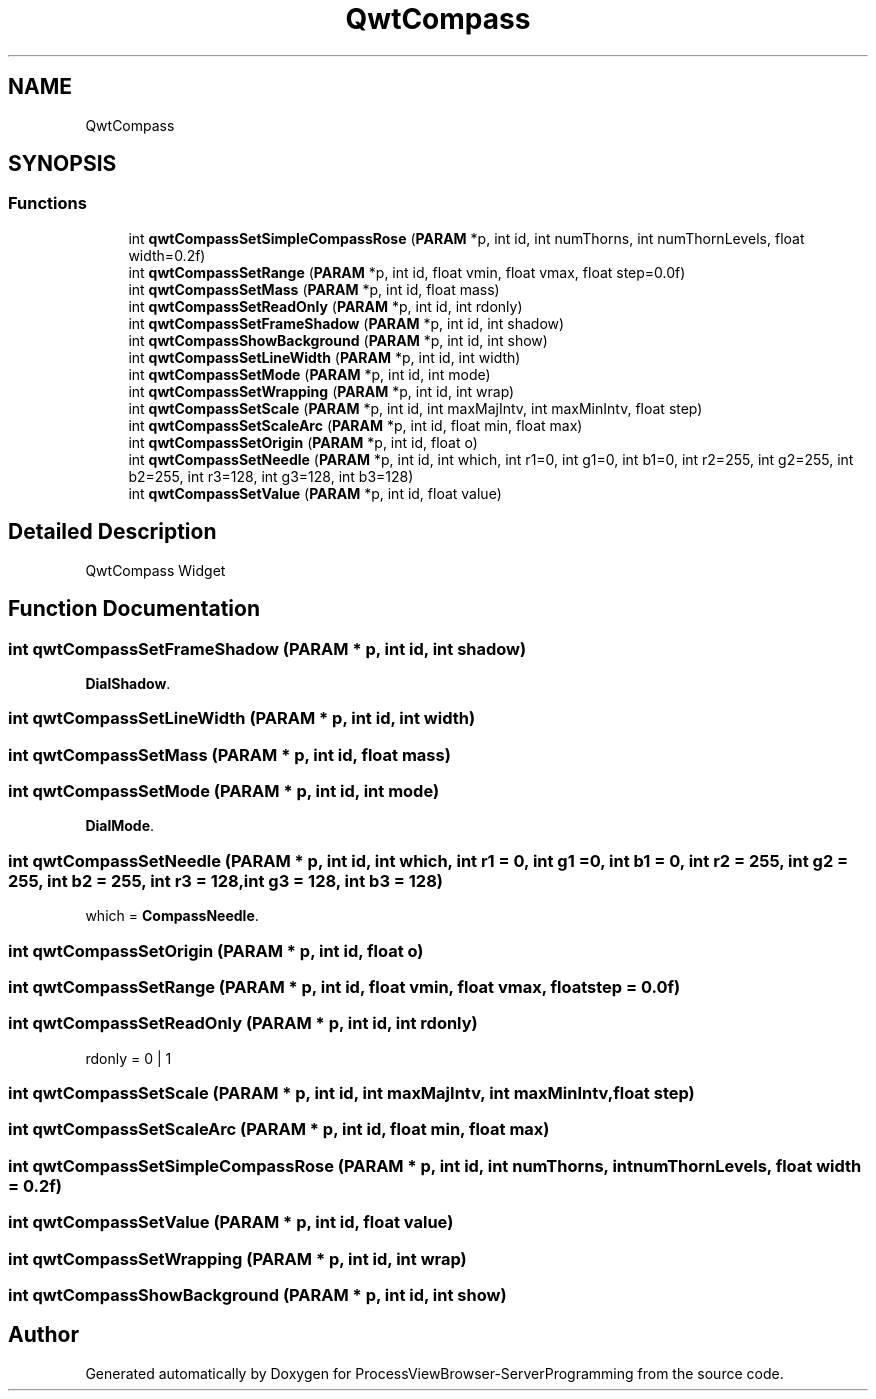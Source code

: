 .TH "QwtCompass" 3 "Fri Jun 7 2019" "ProcessViewBrowser-ServerProgramming" \" -*- nroff -*-
.ad l
.nh
.SH NAME
QwtCompass
.SH SYNOPSIS
.br
.PP
.SS "Functions"

.in +1c
.ti -1c
.RI "int \fBqwtCompassSetSimpleCompassRose\fP (\fBPARAM\fP *p, int id, int numThorns, int numThornLevels, float width=0\&.2f)"
.br
.ti -1c
.RI "int \fBqwtCompassSetRange\fP (\fBPARAM\fP *p, int id, float vmin, float vmax, float step=0\&.0f)"
.br
.ti -1c
.RI "int \fBqwtCompassSetMass\fP (\fBPARAM\fP *p, int id, float mass)"
.br
.ti -1c
.RI "int \fBqwtCompassSetReadOnly\fP (\fBPARAM\fP *p, int id, int rdonly)"
.br
.ti -1c
.RI "int \fBqwtCompassSetFrameShadow\fP (\fBPARAM\fP *p, int id, int shadow)"
.br
.ti -1c
.RI "int \fBqwtCompassShowBackground\fP (\fBPARAM\fP *p, int id, int show)"
.br
.ti -1c
.RI "int \fBqwtCompassSetLineWidth\fP (\fBPARAM\fP *p, int id, int width)"
.br
.ti -1c
.RI "int \fBqwtCompassSetMode\fP (\fBPARAM\fP *p, int id, int mode)"
.br
.ti -1c
.RI "int \fBqwtCompassSetWrapping\fP (\fBPARAM\fP *p, int id, int wrap)"
.br
.ti -1c
.RI "int \fBqwtCompassSetScale\fP (\fBPARAM\fP *p, int id, int maxMajIntv, int maxMinIntv, float step)"
.br
.ti -1c
.RI "int \fBqwtCompassSetScaleArc\fP (\fBPARAM\fP *p, int id, float min, float max)"
.br
.ti -1c
.RI "int \fBqwtCompassSetOrigin\fP (\fBPARAM\fP *p, int id, float o)"
.br
.ti -1c
.RI "int \fBqwtCompassSetNeedle\fP (\fBPARAM\fP *p, int id, int which, int r1=0, int g1=0, int b1=0, int r2=255, int g2=255, int b2=255, int r3=128, int g3=128, int b3=128)"
.br
.ti -1c
.RI "int \fBqwtCompassSetValue\fP (\fBPARAM\fP *p, int id, float value)"
.br
.in -1c
.SH "Detailed Description"
.PP 
QwtCompass Widget 
.SH "Function Documentation"
.PP 
.SS "int qwtCompassSetFrameShadow (\fBPARAM\fP * p, int id, int shadow)"

.PP
.nf

\fBDialShadow\fP\&.
.fi
.PP
 
.SS "int qwtCompassSetLineWidth (\fBPARAM\fP * p, int id, int width)"

.PP
.nf

.fi
.PP
 
.SS "int qwtCompassSetMass (\fBPARAM\fP * p, int id, float mass)"

.PP
.nf

.fi
.PP
 
.SS "int qwtCompassSetMode (\fBPARAM\fP * p, int id, int mode)"

.PP
.nf

\fBDialMode\fP\&.
.fi
.PP
 
.SS "int qwtCompassSetNeedle (\fBPARAM\fP * p, int id, int which, int r1 = \fC0\fP, int g1 = \fC0\fP, int b1 = \fC0\fP, int r2 = \fC255\fP, int g2 = \fC255\fP, int b2 = \fC255\fP, int r3 = \fC128\fP, int g3 = \fC128\fP, int b3 = \fC128\fP)"

.PP
.nf

which = \fBCompassNeedle\fP\&.
.fi
.PP
 
.SS "int qwtCompassSetOrigin (\fBPARAM\fP * p, int id, float o)"

.PP
.nf

.fi
.PP
 
.SS "int qwtCompassSetRange (\fBPARAM\fP * p, int id, float vmin, float vmax, float step = \fC0\&.0f\fP)"

.PP
.nf

.fi
.PP
 
.SS "int qwtCompassSetReadOnly (\fBPARAM\fP * p, int id, int rdonly)"

.PP
.nf

rdonly = 0 | 1
.fi
.PP
 
.SS "int qwtCompassSetScale (\fBPARAM\fP * p, int id, int maxMajIntv, int maxMinIntv, float step)"

.PP
.nf

.fi
.PP
 
.SS "int qwtCompassSetScaleArc (\fBPARAM\fP * p, int id, float min, float max)"

.PP
.nf

.fi
.PP
 
.SS "int qwtCompassSetSimpleCompassRose (\fBPARAM\fP * p, int id, int numThorns, int numThornLevels, float width = \fC0\&.2f\fP)"

.PP
.nf

.fi
.PP
 
.SS "int qwtCompassSetValue (\fBPARAM\fP * p, int id, float value)"

.PP
.nf

.fi
.PP
 
.SS "int qwtCompassSetWrapping (\fBPARAM\fP * p, int id, int wrap)"

.PP
.nf

.fi
.PP
 
.SS "int qwtCompassShowBackground (\fBPARAM\fP * p, int id, int show)"

.PP
.nf

.fi
.PP
 
.SH "Author"
.PP 
Generated automatically by Doxygen for ProcessViewBrowser-ServerProgramming from the source code\&.
